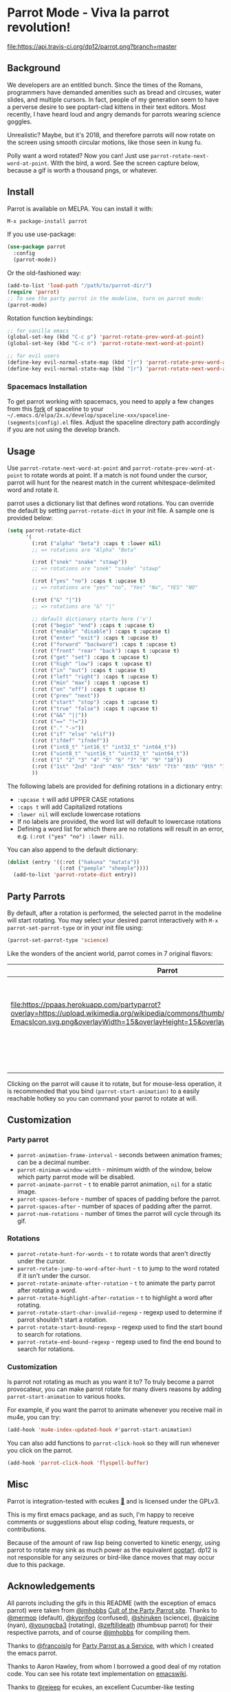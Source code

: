 * [[file:https://cultofthepartyparrot.com/parrots/parrot.gif]] Parrot Mode - Viva la parrot revolution!

[[https://stable.melpa.org/#/parrot][file:https://stable.melpa.org/packages/parrot-badge.svg]]
[[https://melpa.org/#/parrot][file:https://melpa.org/packages/parrot-badge.svg]]
[[https://travis-ci.org/dp12/parrot][file:https://api.travis-ci.org/dp12/parrot.png?branch=master]]
[[http://www.gnu.org/licenses/gpl-3.0.html][file:http://img.shields.io/:license-gpl3-blue.svg]]

** Background
We developers are an entitled bunch. Since the times of the Romans, programmers have demanded amenities such as bread and circuses, water slides, and multiple cursors. In fact, people of my generation seem to have a perverse desire to see poptart-clad kittens in their text editors. Most recently, I have heard loud and angry demands for parrots wearing science goggles.

Unrealistic? Maybe, but it's 2018, and therefore parrots will now rotate on the screen using smooth circular motions, like those seen in kung fu.

Polly want a word rotated? Now you can! Just use =parrot-rotate-next-word-at-point=. With the bird, a word. See the screen capture below, because a gif is worth a thousand pngs, or whatever.

[[file:parrot_in_action.gif]]

** Install
Parrot is available on MELPA. You can install it with:
#+begin_src emacs-lisp
M-x package-install parrot
#+end_src

If you use use-package:
#+begin_src emacs-lisp
  (use-package parrot
    :config
    (parrot-mode))
#+end_src

Or the old-fashioned way:
#+begin_src emacs-lisp
  (add-to-list 'load-path "/path/to/parrot-dir/")
  (require 'parrot)
  ;; To see the party parrot in the modeline, turn on parrot mode:
  (parrot-mode)
#+end_src

Rotation function keybindings:
#+begin_src emacs-lisp
;; for vanilla emacs
(global-set-key (kbd "C-c p") 'parrot-rotate-prev-word-at-point)
(global-set-key (kbd "C-c n") 'parrot-rotate-next-word-at-point)

;; for evil users
(define-key evil-normal-state-map (kbd "[r") 'parrot-rotate-prev-word-at-point)
(define-key evil-normal-state-map (kbd "]r") 'parrot-rotate-next-word-at-point)
#+end_src
*** Spacemacs Installation
To get parrot working with spacemacs, you need to apply a few changes from this [[https://github.com/dp12/spaceline/commit/f0dff948ebb104fb43228f0bfb3ab18b11b4487a][fork]] of spaceline to your =~/.emacs.d/elpa/2x.x/develop/spaceline-xxx/spaceline-(segments|config).el= files. Adjust the spaceline directory path accordingly if you are not using the develop branch.
** Usage
Use =parrot-rotate-next-word-at-point= and =parrot-rotate-prev-word-at-point= to rotate words at point. If a match is not found under the cursor, parrot will hunt for the nearest match in the current whitespace-delimited word and rotate it.

parrot uses a dictionary list that defines word rotations. You can override the default by setting =parrot-rotate-dict= in your init file. A sample one is provided below:

#+begin_src emacs-lisp
  (setq parrot-rotate-dict
        '(
          (:rot ("alpha" "beta") :caps t :lower nil)
          ;; => rotations are "Alpha" "Beta"

          (:rot ("snek" "snake" "stawp"))
          ;; => rotations are "snek" "snake" "stawp"

          (:rot ("yes" "no") :caps t :upcase t)
          ;; => rotations are "yes" "no", "Yes" "No", "YES" "NO"

          (:rot ("&" "|"))
          ;; => rotations are "&" "|"

          ;; default dictionary starts here ('v')
          (:rot ("begin" "end") :caps t :upcase t)
          (:rot ("enable" "disable") :caps t :upcase t)
          (:rot ("enter" "exit") :caps t :upcase t)
          (:rot ("forward" "backward") :caps t :upcase t)
          (:rot ("front" "rear" "back") :caps t :upcase t)
          (:rot ("get" "set") :caps t :upcase t)
          (:rot ("high" "low") :caps t :upcase t)
          (:rot ("in" "out") :caps t :upcase t)
          (:rot ("left" "right") :caps t :upcase t)
          (:rot ("min" "max") :caps t :upcase t)
          (:rot ("on" "off") :caps t :upcase t)
          (:rot ("prev" "next"))
          (:rot ("start" "stop") :caps t :upcase t)
          (:rot ("true" "false") :caps t :upcase t)
          (:rot ("&&" "||"))
          (:rot ("==" "!="))
          (:rot ("." "->"))
          (:rot ("if" "else" "elif"))
          (:rot ("ifdef" "ifndef"))
          (:rot ("int8_t" "int16_t" "int32_t" "int64_t"))
          (:rot ("uint8_t" "uint16_t" "uint32_t" "uint64_t"))
          (:rot ("1" "2" "3" "4" "5" "6" "7" "8" "9" "10"))
          (:rot ("1st" "2nd" "3rd" "4th" "5th" "6th" "7th" "8th" "9th" "10th"))
          ))
#+end_src

The following labels are provided for defining rotations in a dictionary entry:
- =:upcase t= will add UPPER CASE rotations
- =:caps t= will add Capitalized rotations
- =:lower nil= will exclude lowercase rotations
- If no labels are provided, the word list will default to lowercase rotations
- Defining a word list for which there are no rotations will result in an error, e.g. =(:rot ("yes" "no") :lower nil)=.

You can also append to the default dictionary:
#+begin_src emacs-lisp
(dolist (entry '((:rot ("hakuna" "matata"))
                 (:rot ("peeple" "sheeple"))))
  (add-to-list 'parrot-rotate-dict entry))
#+end_src
** Party Parrots
By default, after a rotation is performed, the selected parrot in the modeline will start rotating. You may select your desired parrot interactively with =M-x parrot-set-parrot-type= or in your init file using:

#+begin_src emacs-lisp
(parrot-set-parrot-type 'science)
#+end_src
Like the wonders of the ancient world, parrot comes in 7 original flavors:
| Parrot                                                                                                                                                                                                                        | Name     |
|-------------------------------------------------------------------------------------------------------------------------------------------------------------------------------------------------------------------------------+----------|
| [[file:https://cultofthepartyparrot.com/parrots/parrot.gif]]                                                                                                                                                                  | default  |
| [[file:https://cultofthepartyparrot.com/parrots/confusedparrot.gif]]                                                                                                                                                          | confused |
| [[file:https://ppaas.herokuapp.com/partyparrot?overlay=https://upload.wikimedia.org/wikipedia/commons/thumb/0/08/EmacsIcon.svg/1024px-EmacsIcon.svg.png&overlayWidth=15&overlayHeight=15&overlayOffsetX=11&overlayOffsetY=1]] | emacs    |
| [[file:https://cultofthepartyparrot.com/parrots/nyanparrot.gif]]                                                                                                                                                              | nyan     |
| [[file:https://cultofthepartyparrot.com/parrots/rotatingparrot.gif]]                                                                                                                                                          | rotating |
| [[file:https://cultofthepartyparrot.com/parrots/scienceparrot.gif]]                                                                                                                                                           | science  |
| [[file:https://cultofthepartyparrot.com/parrots/thumbsupparrot.gif]]                                                                                                                                                          | thumbsup |

Clicking on the parrot will cause it to rotate, but for mouse-less operation, it is recommended that you bind =(parrot-start-animation)= to a easily reachable hotkey so you can command your parrot to rotate at will.
** Customization
*** Party parrot
- =parrot-animation-frame-interval= - seconds between animation frames; can be a decimal number.
- =parrot-minimum-window-width= - minimum width of the window, below which party parrot mode will be disabled.
- =parrot-animate-parrot= - =t= to enable parrot animation, =nil= for a static image.
- =parrot-spaces-before= - number of spaces of padding before the parrot.
- =parrot-spaces-after= - number of spaces of padding after the parrot.
- =parrot-num-rotations= - number of times the parrot will cycle through its gif.
*** Rotations
- =parrot-rotate-hunt-for-words= - =t= to rotate words that aren't directly under the cursor.
- =parrot-rotate-jump-to-word-after-hunt= - =t= to jump to the word rotated if it isn't under the cursor.
- =parrot-rotate-animate-after-rotation= - =t= to animate the party parrot after rotating a word.
- =parrot-rotate-highlight-after-rotation= - =t= to highlight a word after rotating.
- =parrot-rotate-start-char-invalid-regexp= - regexp used to determine if parrot shouldn't start a rotation.
- =parrot-rotate-start-bound-regexp= - regexp used to find the start bound to search for rotations.
- =parrot-rotate-end-bound-regexp= - regexp used to find the end bound to search for rotations.
*** Customization
Is parrot not rotating as much as you want it to? To truly become a parrot provocateur, you can make parrot rotate for many divers reasons by adding =parrot-start-animation= to various hooks.

For example, if you want the parrot to animate whenever you receive mail in mu4e, you can try:
#+begin_src emacs-lisp
(add-hook 'mu4e-index-updated-hook #'parrot-start-animation)
#+end_src

You can also add functions to =parrot-click-hook= so they will run whenever you click on the parrot.
#+begin_src emacs-lisp
(add-hook 'parrot-click-hook 'flyspell-buffer)
#+end_src
** Misc
Parrot is integration-tested with ecukes [[https://github.com/ecukes/ecukes][🥒]] and is licensed under the GPLv3.

This is my first emacs package, and as such, I'm happy to receive comments or suggestions about elisp coding, feature requests, or contributions. 

Because of the amount of raw lisp being converted to kinetic energy, using parrot to rotate may sink as much power as the equivalent [[https://github.com/TeMPOraL/nyan-mode][poptart]]. dp12 is not responsible for any seizures or bird-like dance moves that may occur due to this package.
** Acknowledgements
All parrots including the gifs in this README (with the exception of emacs parrot) were taken from [[https://github.com/jmhobbs][@jmhobbs]] [[https://github.com/jmhobbs/cultofthepartyparrot.com][Cult of the Party Parrot site]]. Thanks to [[https://github.com/mermop][@mermop]] (default), [[https://github.com/kyprifog][@kyprifog]] (confused), [[https://github.com/shiruken][@shiruken]] (science), [[https://github.com/vaicine][@vaicine]] (nyan), [[https://github.com/youngcba3][@youngcba3]] (rotating), [[https://github.com/zeftilldeath][@zeftilldeath]] (thumbsup parrot) for their respective parrots, and of course [[https://github.com/jmhobbs][@jmhobbs]] for compiling them.

Thanks to [[https://github.com/francoislg][@francoislg]] for [[https://github.com/francoislg/PPaaS][Party Parrot as a Service]], with which I created the emacs parrot.

Thanks to Aaron Hawley, from whom I borrowed a good deal of my rotation code. You can see his rotate text implementation on [[https://www.emacswiki.org/emacs/RotateText][emacswiki]].

Thanks to [[https://github.com/rejeep][@rejeep]] for ecukes, an excellent Cucumber-like testing framework.

Thanks to [[https://github.com/DamienCassou][@DamienCassou]] for his detailed and thoughtful code review comments.

A special thanks to [[https://github.com/TeMPOraL][@TeMPOral]], without which parrot wouldn't be possible. I heavily modified the source code of nyan-mode to create parrot spawn. All credit goes to him for paving the way to new heights of mode-line distraction. 

#+BEGIN_QUOTE
Some parrots stand on the shoulders of giant nyan cats.
#+END_QUOTE

[[file:parrot3cat.png]]
